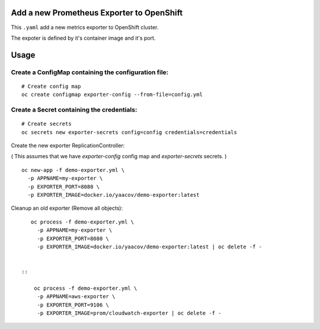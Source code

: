 Add a new Prometheus Exporter to OpenShift
==========================================

This ``.yaml`` add a new metrics exporter to OpenShift cluster.

The expoter is defined by it's container image and it's port.

Usage
=====

Create a ConfigMap containing the configuration file:
-----------------------------------------------------

::

    # Create config map
    oc create configmap exporter-config --from-file=config.yml

Create a Secret containing the credentials:
-------------------------------------------

::

    # Create secrets
    oc secrets new exporter-secrets config=config credentials=credentials


Create the new exporter ReplicationController:

( This assumes that we have `exporter-config` config map and `exporter-secrets` secrets. )

::

    oc new-app -f demo-exporter.yml \
      -p APPNAME=my-exporter \
      -p EXPORTER_PORT=8080 \
      -p EXPORTER_IMAGE=docker.io/yaacov/demo-exporter:latest

Cleanup an old exporter (Remove all objects):

::

    oc process -f demo-exporter.yml \
      -p APPNAME=my-exporter \
      -p EXPORTER_PORT=8080 \
      -p EXPORTER_IMAGE=docker.io/yaacov/demo-exporter:latest | oc delete -f -
      
      
 ::
 
     oc process -f demo-exporter.yml \
      -p APPNAME=aws-exporter \
      -p EXPORTER_PORT=9106 \
      -p EXPORTER_IMAGE=prom/cloudwatch-exporter | oc delete -f -
 

